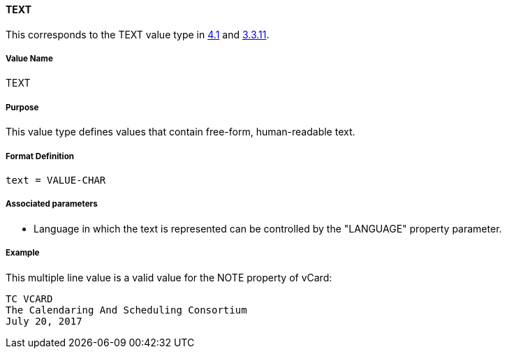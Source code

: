 
[[value-type-text]]
==== TEXT

This corresponds to the TEXT value type in <<RFC6350,4.1>> and <<RFC5545,3.3.11>>.

===== Value Name

TEXT

===== Purpose

This value type defines values that contain free-form, human-readable text.

===== Format Definition

[source,abnf]
----
text = VALUE-CHAR
----

===== Associated parameters

* Language in which the text is represented can be controlled by
  the "LANGUAGE" property parameter.


[[value-type-text-example]]
===== Example

This multiple line value is a valid value for the NOTE property of vCard:

----
TC VCARD
The Calendaring And Scheduling Consortium
July 20, 2017
----

